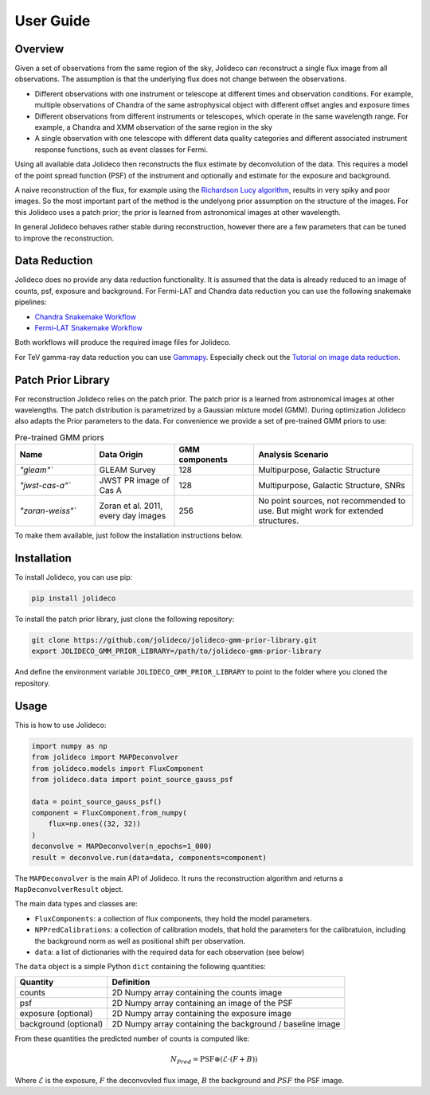 **********
User Guide
**********

Overview
========

Given a set of observations from the same region of the sky, Jolideco can reconstruct
a single flux image from all observations. The assumption is that the underlying flux
does not change between the observations.

* Different observations with one instrument or telescope at different times and observation conditions.
  For example, multiple observations of Chandra of the same astrophysical object with different offset
  angles and exposure times
* Different observations from different instruments or telescopes, which operate in the same wavelength range.
  For example, a Chandra and XMM observation of the same region in the sky
* A single observation with one telescope with different data quality categories and different associated
  instrument response functions, such as event classes for Fermi.


Using all available data Jolideco then reconstructs the flux estimate by deconvolution of the
data. This requires a model of the point spread function (PSF) of the instrument and optionally
and estimate for the exposure and background.

A naive reconstruction of the flux, for example using the `Richardson Lucy algorithm <https://en.wikipedia.org/wiki/Richardson–Lucy_deconvolution>`_,
results in very spiky and poor images. So the most important part of the method is the
undelyong prior assumption on the structure of the images. For this Jolideco uses a
patch prior; the prior is learned from astronomical images at other wavelength. 

In general Jolideco behaves rather stable during reconstruction, however there are a few
parameters that can be tuned to improve the reconstruction.

Data Reduction
==============

Jolideco does no provide any data reduction functionality. It is assumed that the data
is already reduced to an image of counts, psf, exposure and background. For Fermi-LAT 
and Chandra data reduction you can use the following snakemake pipelines:

- `Chandra Snakemake Workflow <https://github.com/adonath/snakemake-workflow-chandra>`_
- `Fermi-LAT Snakemake Workflow <https://github.com/adonath/snakemake-workflow-fermi-lat>`_

Both workflows will produce the required image files for Jolideco.

For TeV gamma-ray data reduction you can use `Gammapy <https://gammapy.org>`_.
Especially check out the `Tutorial on image data reduction <https://docs.gammapy.org/1.1/tutorials/analysis-2d/modeling_2D.html#sphx-glr-tutorials-analysis-2d-modeling-2d-py>`_.


Patch Prior Library
===================
For reconstruction Jolideco relies on the patch prior. The patch prior is a learned from
astronomical images at other wavelengths. The patch distribution is parametrized by a
Gaussian mixture model (GMM). During optimization Jolideco also adapts the Prior
parameters to the data. For convenience we provide a set of pre-trained GMM priors
to use:

.. list-table:: Pre-trained GMM priors
   :widths: 25 25 25 50
   :header-rows: 1

   * - Name
     - Data Origin
     - GMM components
     - Analysis Scenario
   * - `"gleam"``
     - GLEAM Survey
     - 128
     - Multipurpose, Galactic Structure
   * - `"jwst-cas-a"``
     - JWST PR image of Cas A
     - 128
     - Multipurpose, Galactic Structure, SNRs
   * - `"zoran-weiss"``
     - Zoran et al. 2011, every day images
     - 256
     - No point sources, not recommended to use. But might work for extended structures.
    

To make them available, just follow the installation instructions below.


Installation
============
To install Jolideco, you can use pip:

.. code:: bash
    
    pip install jolideco


To install the patch prior library, just clone the following  repository:

.. code:: bash

    git clone https://github.com/jolideco/jolideco-gmm-prior-library.git
    export JOLIDECO_GMM_PRIOR_LIBRARY=/path/to/jolideco-gmm-prior-library

And define the environment variable ``JOLIDECO_GMM_PRIOR_LIBRARY`` to point to the
folder where you cloned the repository.



Usage
=====
This is how to use Jolideco:

.. code::

    import numpy as np
    from jolideco import MAPDeconvolver
    from jolideco.models import FluxComponent
    from jolideco.data import point_source_gauss_psf

    data = point_source_gauss_psf()
    component = FluxComponent.from_numpy(
        flux=np.ones((32, 32))
    )
    deconvolve = MAPDeconvolver(n_epochs=1_000)
    result = deconvolve.run(data=data, components=component)


The ``MAPDeconvolver`` is the main API of Jolideco. It runs the reconstruction 
algorithm and returns a ``MapDeconvolverResult`` object.

The main data types and classes are:

- ``FluxComponents``: a collection of flux components, they hold the model parameters.
- ``NPPredCalibrations``: a collection of calibration models, that hold the parameters
  for the calibratuion, including the background norm as well as positional shift per 
  observation.
- ``data``: a list of dictionaries with the required data for each observation (see below)


The ``data`` object is a simple Python ``dict`` containing the following quantities:

===================== =================================================
Quantity              Definition
===================== =================================================
counts                2D Numpy array containing the counts image
psf                   2D Numpy array containing an image of the PSF
exposure (optional)   2D Numpy array containing the exposure image
background (optional) 2D Numpy array containing the background / baseline image
===================== =================================================

From these quantities the predicted number of counts is computed like:

.. math::

    N_{Pred} = \mathrm{PSF} \circledast (\mathcal{E} \cdot (F + B))

Where :math:`\mathcal{E}` is the exposure, :math:`F` the deconvovled
flux image, :math:`B` the background and :math:`PSF` the PSF image.
